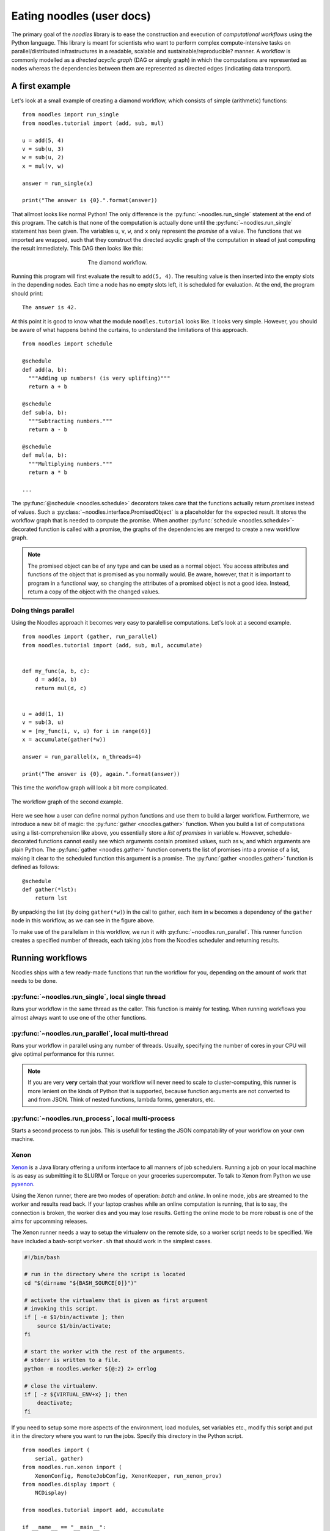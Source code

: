 .. highlight:: python
    :linenothreshold: 5

Eating noodles (user docs)
==========================

The primary goal of the *noodles* library is to ease the construction and execution of *computational workflows* using the Python language. This library is meant for scientists who want to perform complex compute-intensive tasks on parallel/distributed infrastructures in a readable, scalable and sustainable/reproducible? manner.
A workflow is commonly modelled as a *directed acyclic graph* (DAG or simply graph) in which the computations are represented as nodes whereas the dependencies between them are represented as directed edges (indicating data transport).

A first example
---------------

Let's look at a small example of creating a diamond workflow, which consists of simple (arithmetic) functions:

::

    from noodles import run_single
    from noodles.tutorial import (add, sub, mul)

    u = add(5, 4)
    v = sub(u, 3)
    w = sub(u, 2)
    x = mul(v, w)

    answer = run_single(x)

    print("The answer is {0}.".format(answer))

That allmost looks like normal Python! The only difference is the :py:func:`~noodles.run_single` statement at the end of this program.
The catch is that none of the computation is actually done until the :py:func:`~noodles.run_single` statement has been given.
The variables ``u``, ``v``, ``w``, and ``x`` only represent the *promise* of a value.
The functions that we imported are wrapped, such that they construct the directed acyclic graph of the computation in stead of just computing the result immediately.
This DAG then looks like this:

.. figure:: _static/images/dag1.png
    :alt: the diamond workflow DAG
    :align: center
    :figwidth: 50%

    The diamond workflow.

Running this program will first evaluate the result to ``add(5, 4)``.
The resulting value is then inserted into the empty slots in the depending nodes.
Each time a node has no empty slots left, it is scheduled for evaluation.
At the end, the program should print:

::

    The answer is 42.

At this point it is good to know what the module ``noodles.tutorial`` looks like.
It looks very simple.
However, you should be aware of what happens behind the curtains, to understand the limitations of this approach.

::

    from noodles import schedule

    @schedule
    def add(a, b):
      """Adding up numbers! (is very uplifting)"""
      return a + b

    @schedule
    def sub(a, b):
      """Subtracting numbers."""
      return a - b

    @schedule
    def mul(a, b):
      """Multiplying numbers."""
      return a * b

    ...

The :py:func:`@schedule <noodles.schedule>` decorators takes care that the functions actually return *promises* instead of values.
Such a :py:class:`~noodles.interface.PromisedObject` is a placeholder for the expected result.
It stores the workflow graph that is needed to compute the promise.
When another :py:func:`schedule <noodles.schedule>`-decorated function is called with a promise, the graphs of the dependencies are merged to create a new workflow graph.

.. NOTE:: The promised object can be of any type and can be used as a normal object.
          You access attributes and functions of the object that is promised as you normally would.
          Be aware, however, that it is important to program in a functional way, so changing the attributes of a promised object is not a good idea.
          Instead, return a copy of the object with the changed values.


Doing things parallel
~~~~~~~~~~~~~~~~~~~~~

Using the Noodles approach it becomes very easy to paralellise computations. Let's look at a second example.

::

    from noodles import (gather, run_parallel)
    from noodles.tutorial import (add, sub, mul, accumulate)


    def my_func(a, b, c):
        d = add(a, b)
        return mul(d, c)


    u = add(1, 1)
    v = sub(3, u)
    w = [my_func(i, v, u) for i in range(6)]
    x = accumulate(gather(*w))

    answer = run_parallel(x, n_threads=4)

    print("The answer is {0}, again.".format(answer))

This time the workflow graph will look a bit more complicated.

.. figure:: _static/images/dag2.png
    :alt: the workflow graph of the second example
    :align: center
    :figwidth: 100%

    The workflow graph of the second example.

Here we see how a user can define normal python functions and use them to build a larger workflow.
Furthermore, we introduce a new bit of magic: the :py:func:`gather <noodles.gather>` function.
When you build a list of computations using a list-comprehension like above, you essentially store a *list of promises* in variable ``w``.
However, schedule-decorated functions cannot easily see which arguments contain promised values, such as ``w``, and which arguments are plain Python.
The :py:func:`gather <noodles.gather>` function converts the list of promises into a promise of a list, making it clear to the scheduled function this argument is a promise.
The :py:func:`gather <noodles.gather>` function is defined as follows:

::

    @schedule
    def gather(*lst):
        return lst

By unpacking the list (by doing ``gather(*w)``) in the call to gather, each item in ``w`` becomes a dependency of the ``gather`` node in this workflow, as we can see in the figure above.

To make use of the parallelism in this workflow, we run it with :py:func:`~noodles.run_parallel`.
This runner function creates a specified number of threads, each taking jobs from the Noodles scheduler and returning results.

Running workflows
-----------------

Noodles ships with a few ready-made functions that run the workflow for you, depending on the amount of work that needs to be done.

:py:func:`~noodles.run_single`, local single thread
~~~~~~~~~~~~~~~~~~~~~~~~~~~~~~~~~~~~~~~~~~~~~~~~~~~
Runs your workflow in the same thread as the caller.
This function is mainly for testing.
When running workflows you almost always want to use one of the other functions.

:py:func:`~noodles.run_parallel`, local multi-thread
~~~~~~~~~~~~~~~~~~~~~~~~~~~~~~~~~~~~~~~~~~~~~~~~~~~~
Runs your workflow in parallel using any number of threads.
Usually, specifying the number of cores in your CPU will give optimal performance for this runner.

.. NOTE:: If you are very **very** certain that your workflow will never need to scale to cluster-computing, this runner is more lenient on the kinds of Python that is supported, because function arguments are not converted to and from JSON. Think of nested functions, lambda forms, generators, etc.

:py:func:`~noodles.run_process`, local multi-process
~~~~~~~~~~~~~~~~~~~~~~~~~~~~~~~~~~~~~~~~~~~~~~~~~~~~
Starts a second process to run jobs. This is usefull for testing the JSON compatability of your workflow on your own machine.

Xenon
~~~~~
Xenon_ is a Java library offering a uniform interface to all manners of job schedulers. Running a job on your local machine is as easy as submitting it to SLURM or Torque on your groceries supercomputer. To talk to Xenon from Python we use pyxenon_.

Using the Xenon runner, there are two modes of operation: *batch* and *online*. In online mode, jobs are streamed to the worker and results read back. If your laptop crashes while an online computation is running, that is to say, the connection is broken, the worker dies and you may lose results. Getting the online mode to be more robust is one of the aims for upcomming releases.

The Xenon runner needs a way to setup the virtualenv on the remote side, so a worker script needs to be specified. We have included a bash-script ``worker.sh`` that should work in the simplest cases.

.. code-block:: bash

    #!/bin/bash

    # run in the directory where the script is located
    cd "$(dirname "${BASH_SOURCE[0]}")"

    # activate the virtualenv that is given as first argument
    # invoking this script.
    if [ -e $1/bin/activate ]; then
    	source $1/bin/activate;
    fi

    # start the worker with the rest of the arguments.
    # stderr is written to a file.
    python -m noodles.worker ${@:2} 2> errlog

    # close the virtualenv.
    if [ -z ${VIRTUAL_ENV+x} ]; then
    	deactivate;
    fi

If you need to setup some more aspects of the environment, load modules, set variables etc., modify this script and put it in the directory where you want to run the jobs. Specify this directory in the Python script.

::

    from noodles import (
        serial, gather)
    from noodles.run.xenon import (
        XenonConfig, RemoteJobConfig, XenonKeeper, run_xenon_prov)
    from noodles.display import (
        NCDisplay)

    from noodles.tutorial import add, accumulate

    if __name__ == "__main__":
        a = [add(i, j) for i in range(5) for j in range(5)]
        b = accumulate(gather(*a))

        # XenonKeeper is the root Xenon object that gives access
        # to the Xenon Java library
        with XenonKeeper() as Xe:
            # We recommend loging in on your compute resource
            # through private/public key pairs. This prevents
            # passwords ending up as ASCII in your source files.
            certificate = Xe.credentials.newCertificateCredential(
                'ssh', os.environ['HOME'] + '/.ssh/id_rsa', '<username>', '', None)

            # Configure Xenon to access your favourite super computer.
            xenon_config = XenonConfig(
                jobs_scheme='slurm',
                location='login.super-duper-computer.darpa.net',
                credential=certificate
            )

            # Specify how to submit jobs.
            job_config = RemoteJobConfig(
                registry=serial.base,
                prefix='<path-to-virtualenv>',
                working_dir='<project-path>',
                time_out=5000
            )


            # Run jobs with NCurses based console feedback
            with NCDisplay() as display:
                result = run_xenon_prov(
                    b, Xe, "cache.json", 2, xenon_config, job_config,
                    display=display)

        print("This test is working {0}%!".format(result))


Hybrid mode
~~~~~~~~~~~
We may have a situation where a workflow consists of some very heavy *compute* jobs and a lot of smaller jobs that do some bookkeeping. If we were to schedule all the menial jobs to a SLURM queue we actually slow down the computation through the overhead of job submission. The Noodles cook may provide the schedule functions with hints on the type of job the function represents. Depending on these hints we may dispatch the job to a remote worker or keep it on the local machine.

We provide an example on how to use the hybrid worker in the source.

If you really need to, it is not too complicated to develop your own job runner based on some of these examples. Elsewhere in this documentation we elaborate on the architecture and interaction between runners and the scheduler, see: :ref:`noodles-scheduler`.

.. _Xenon: http://nlesc.github.io/Xenon/
.. _pyxenon: http://github.com/NLeSC/pyxenon

